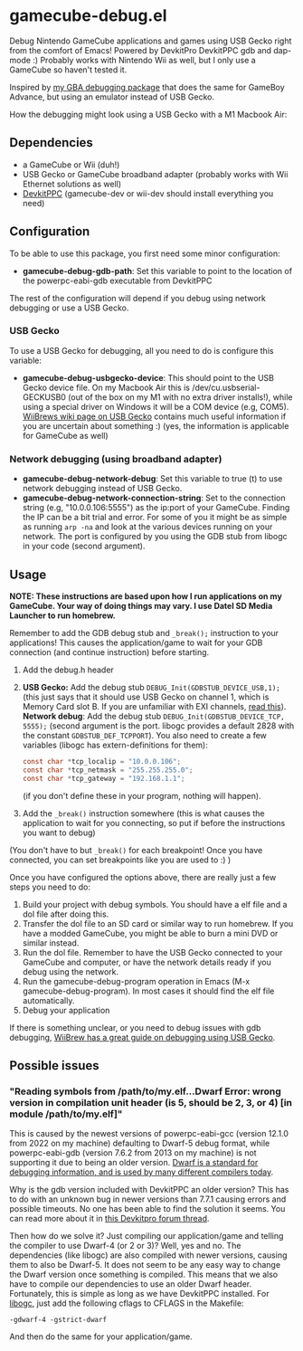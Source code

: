 * gamecube-debug.el
Debug Nintendo GameCube applications and games using USB Gecko right from the comfort of Emacs! Powered by DevkitPro DevkitPPC gdb and dap-mode :) Probably works with Nintendo Wii as well, but I only use a GameCube so haven't tested it.


Inspired by [[https://github.com/themkat/emacs-gba-debug][my GBA debugging package]] that does the same for GameBoy Advance, but using an emulator instead of USB Gecko.



How the debugging might look using a USB Gecko with a M1 Macbook Air:
[[./emacsdebug.png]]



** Dependencies
- a GameCube or Wii (duh!)
- USB Gecko or GameCube broadband adapter (probably works with Wii Ethernet solutions as well)
- [[https://devkitpro.org/wiki/Getting_Started][DevkitPPC]] (gamecube-dev or wii-dev should install everything you need)


** Configuration
To be able to use this package, you first need some minor configuration:
- *gamecube-debug-gdb-path*: Set this variable to point to the location of the powerpc-eabi-gdb executable from DevkitPPC


The rest of the configuration will depend if you debug using network debugging or use a USB Gecko.


*** USB Gecko
To use a USB Gecko for debugging, all you need to do is configure this variable:
- *gamecube-debug-usbgecko-device*: This should point to the USB Gecko device file. On my Macbook Air this is /dev/cu.usbserial-GECKUSB0 (out of the box on my M1 with no extra driver installs!), while using a special driver on Windows it will be a COM device (e.g, COM5). [[https://wiibrew.org/wiki/USB_Gecko][WiiBrews wiki page on USB Gecko]] contains much useful information if you are uncertain about something :) (yes, the information is applicable for GameCube as well)


*** Network debugging (using broadband adapter)
- *gamecube-debug-network-debug*: Set this variable to true (t) to use network debugging instead of USB Gecko.
- *gamecube-debug-network-connection-string*: Set to the connection string (e.g, "10.0.0.106:5555") as the ip:port of your GameCube. Finding the IP can be a bit trial and error. For some of you it might be as simple as running =arp -na= and look at the various devices running on your network. The port is configured by you using the GDB stub from libogc in your code (second argument).
   

** Usage
*NOTE: These instructions are based upon how I run applications on my GameCube. Your way of doing things may vary. I use Datel SD Media Launcher to run homebrew.*


Remember to add the GDB debug stub and =_break();= instruction to your applications! This causes the application/game to wait for your GDB connection (and continue instruction) before starting.
1. Add the debug.h header
2. *USB Gecko:* Add the debug stub =DEBUG_Init(GDBSTUB_DEVICE_USB,1);= (this just says that it should use USB Gecko on channel 1, which is Memory Card slot B. If you are unfamiliar with EXI channels, [[http://hitmen.c02.at/files/yagcd/yagcd/chap10.html][read this]]).
   *Network debug*: Add the debug stub =DEBUG_Init(GDBSTUB_DEVICE_TCP, 5555);= (second argument is the port. libogc provides a default 2828 with the constant =GDBSTUB_DEF_TCPPORT=). You also need to create a few variables (libogc has extern-definitions for them):
   #+BEGIN_SRC c
     const char *tcp_localip = "10.0.0.106";
     const char *tcp_netmask = "255.255.255.0";
     const char *tcp_gateway = "192.168.1.1";
   #+END_SRC
   (if you don't define these in your program, nothing will happen).
3. Add the =_break()= instruction somewhere (this is what causes the application to wait for you connecting, so put if before the instructions you want to debug)

(You don't have to but =_break()= for each breakpoint! Once you have connected, you can set breakpoints like you are used to :) )



Once you have configured the options above, there are really just a few steps you need to do:
1. Build your project with debug symbols. You should have a elf file and a dol file after doing this.
2. Transfer the dol file to an SD card or similar way to run homebrew. If you have a modded GameCube, you might be able to burn a mini DVD or similar instead.
3. Run the dol file. Remember to have the USB Gecko connected to your GameCube and computer, or have the network details ready if you debug using the network.
4. Run the gamecube-debug-program operation in Emacs (M-x gamecube-debug-program). In most cases it should find the elf file automatically.
5. Debug your application

   
If there is something unclear, or you need to debug issues with gdb debugging, [[https://wiibrew.org/wiki/Debugging][WiiBrew has a great guide on debugging using USB Gecko]].


** Possible issues

*** "Reading symbols from /path/to/my.elf...Dwarf Error: wrong version in compilation unit header (is 5, should be 2, 3, or 4) [in module /path/to/my.elf]"
This is caused by the newest versions of powerpc-eabi-gcc (version 12.1.0 from 2022 on my machine) defaulting to Dwarf-5 debug format, while powerpc-eabi-gdb (version 7.6.2 from 2013 on my machine) is not supporting it due to being an older version. [[https://dwarfstd.org/][Dwarf is a standard for debugging information, and is used by many different compilers today]].


Why is the gdb version included with DevkitPPC an older version? This has to do with an unknown bug in newer versions than 7.7.1 causing errors and possible timeouts. No one has been able to find the solution it seems. You can read more about it in [[https://devkitpro.org/viewtopic.php?f=40&t=8735][this Devkitpro forum thread]].


Then how do we solve it? Just compiling our application/game and telling the compiler to use Dwarf-4 (or 2 or 3)? Well, yes and no. The dependencies (like libogc) are also compiled with newer versions, causing them to also be Dwarf-5. It does not seem to be any easy way to change the Dwarf version once something is compiled. This means that we also have to compile our dependencies to use an older Dwarf header. Fortunately, this is simple as long as we have DevkitPPC installed. For [[https://github.com/devkitPro/libogc][libogc]], just add the following cflags to CFLAGS in the Makefile:

#+BEGIN_SRC text
  -gdwarf-4 -gstrict-dwarf
#+END_SRC

And then do the same for your application/game.
